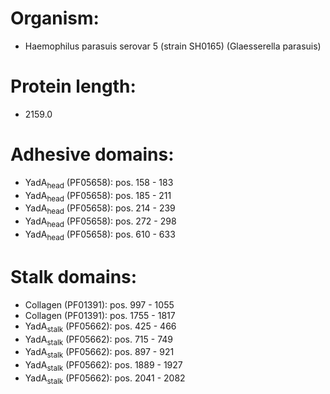 * Organism:
- Haemophilus parasuis serovar 5 (strain SH0165) (Glaesserella parasuis)
* Protein length:
- 2159.0
* Adhesive domains:
- YadA_head (PF05658): pos. 158 - 183
- YadA_head (PF05658): pos. 185 - 211
- YadA_head (PF05658): pos. 214 - 239
- YadA_head (PF05658): pos. 272 - 298
- YadA_head (PF05658): pos. 610 - 633
* Stalk domains:
- Collagen (PF01391): pos. 997 - 1055
- Collagen (PF01391): pos. 1755 - 1817
- YadA_stalk (PF05662): pos. 425 - 466
- YadA_stalk (PF05662): pos. 715 - 749
- YadA_stalk (PF05662): pos. 897 - 921
- YadA_stalk (PF05662): pos. 1889 - 1927
- YadA_stalk (PF05662): pos. 2041 - 2082

